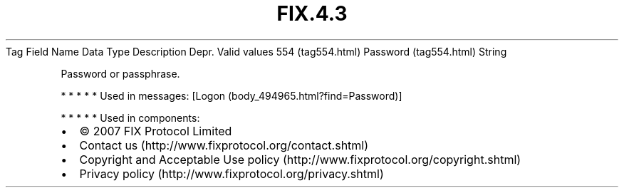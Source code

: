 .TH FIX.4.3 "" "" "Tag #554"
Tag
Field Name
Data Type
Description
Depr.
Valid values
554 (tag554.html)
Password (tag554.html)
String
.PP
Password or passphrase.
.PP
   *   *   *   *   *
Used in messages:
[Logon (body_494965.html?find=Password)]
.PP
   *   *   *   *   *
Used in components:

.PD 0
.P
.PD

.PP
.PP
.IP \[bu] 2
© 2007 FIX Protocol Limited
.IP \[bu] 2
Contact us (http://www.fixprotocol.org/contact.shtml)
.IP \[bu] 2
Copyright and Acceptable Use policy (http://www.fixprotocol.org/copyright.shtml)
.IP \[bu] 2
Privacy policy (http://www.fixprotocol.org/privacy.shtml)
